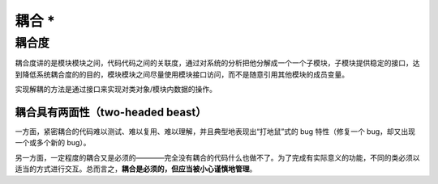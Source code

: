 ========================
耦合 \*
========================

.. _coupling:



耦合度
---------

耦合度讲的是模块模块之间，代码代码之间的关联度，通过对系统的分析把他分解成一个一个子模块，子模块提供稳定的接口，达到降低系统耦合度的的目的，模块模块之间尽量使用模块接口访问，而不是随意引用其他模块的成员变量。

实现解耦的方法是通过接口来实现对类对象/模块内数据的操作。


耦合具有两面性（two-headed beast）
======================================

一方面，紧密耦合的代码难以测试、难以复用、难以理解，并且典型地表现出“打地鼠”式的 bug 特性（修复一个 bug，却又出现一个或多个新的 bug）。

另一方面，一定程度的耦合又是必须的————完全没有耦合的代码什么也做不了。为了完成有实际意义的功能，不同的类必须以适当的方式进行交互。总而言之，**耦合是必须的，但应当被小心谨慎地管理**。





.. //todo 如何判断模块之间的耦合度，如何减小耦合度